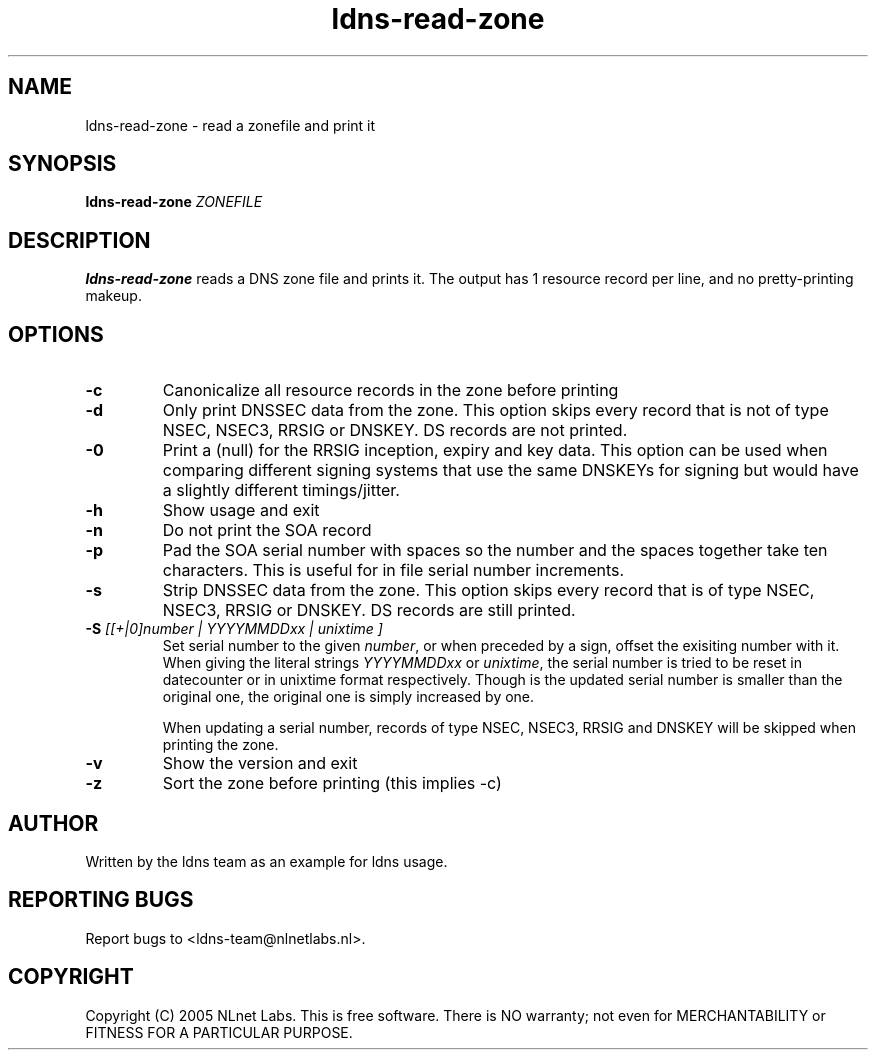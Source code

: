 .TH ldns-read-zone 1 "30 May 2005"
.SH NAME
ldns-read-zone \- read a zonefile and print it
.SH SYNOPSIS
.B ldns-read-zone 
.IR ZONEFILE 

.SH DESCRIPTION

\fBldns-read-zone\fR reads a DNS zone file and prints it. The output has 1
resource record per line, and no pretty-printing makeup.

.SH OPTIONS
.TP
\fB-c\fR
Canonicalize all resource records in the zone before printing

.TP
\fB-d\fR
Only print DNSSEC data from the zone. This option skips every record
that is not of type NSEC, NSEC3, RRSIG or DNSKEY. DS records are not
printed.

.TP
\fB-0\fR
Print a (null) for the RRSIG inception, expiry and key data. This option
can be used when comparing different signing systems that use the same
DNSKEYs for signing but would have a slightly different timings/jitter.

.TP
\fB-h\fR
Show usage and exit

.TP
\fB-n\fR
Do not print the SOA record

.TP
\fB-p\fR
Pad the SOA serial number with spaces so the number and the spaces together
take ten characters. This is useful for in file serial number increments.

.TP
\fB-s\fR
Strip DNSSEC data from the zone. This option skips every record
that is of type NSEC, NSEC3, RRSIG or DNSKEY. DS records are still
printed.

.TP
\fB-S\fR \fI[[+|0]number | YYYYMMDDxx | unixtime ]\fR
Set serial number to the given \fInumber\fR, or when preceded by a sign,
offset the exisiting number with it. When giving the literal strings 
\fIYYYYMMDDxx\fR or \fIunixtime\fR, the serial number is tried to be reset
in datecounter or in unixtime format respectively. Though is the updated serial
number is smaller than the original one, the original one is simply
increased by one.

When updating a serial number, records of type NSEC, NSEC3, RRSIG and DNSKEY
will be skipped when printing the zone.


.TP
\fB-v\fR
Show the version and exit

.TP
\fB-z\fR
Sort the zone before printing (this implies -c)


.SH AUTHOR
Written by the ldns team as an example for ldns usage.

.SH REPORTING BUGS
Report bugs to <ldns-team@nlnetlabs.nl>. 

.SH COPYRIGHT
Copyright (C) 2005 NLnet Labs. This is free software. There is NO
warranty; not even for MERCHANTABILITY or FITNESS FOR A PARTICULAR
PURPOSE.
